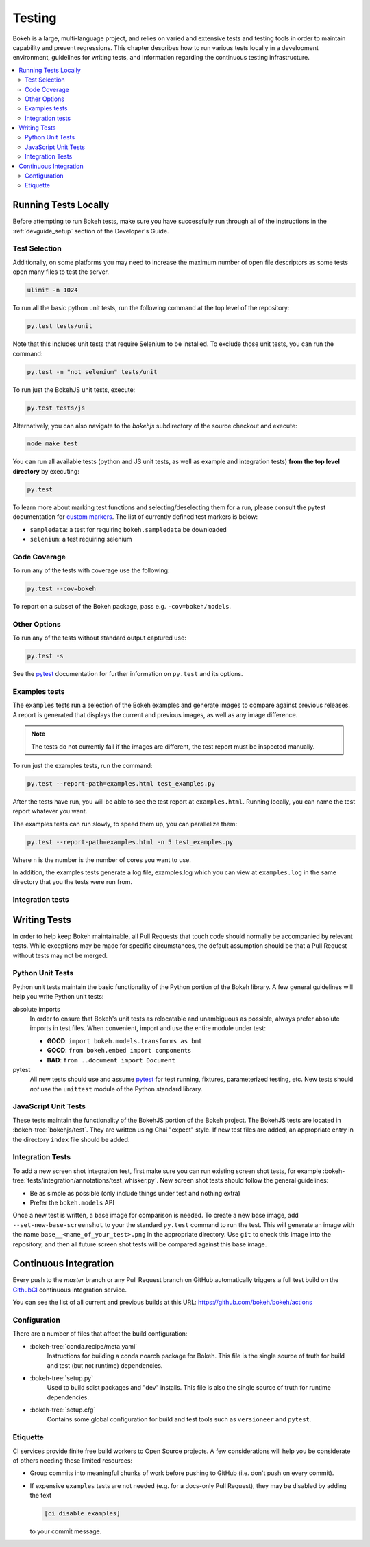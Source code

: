 .. _devguide_testing:

Testing
=======

Bokeh is a large, multi-language project, and relies on varied and extensive
tests and testing tools in order to maintain capability and prevent
regressions. This chapter describes how to run various tests locally in
a development environment, guidelines for writing tests, and information
regarding the continuous testing infrastructure.

.. contents::
    :local:
    :depth: 2

Running Tests Locally
---------------------

Before attempting to run Bokeh tests, make sure you have successfully run
through all of the instructions in the :ref:`devguide_setup` section of the
Developer's Guide.

Test Selection
~~~~~~~~~~~~~~

Additionally, on some platforms you may need to increase the maximum number
of open file descriptors as some tests open many files to test the server.

.. code-block:: sh

    ulimit -n 1024

To run all the basic python unit tests, run the following command at the top
level of the repository:

.. code-block:: sh

    py.test tests/unit

Note that this includes unit tests that require Selenium to be installed. To
exclude those unit tests, you can run the command:

.. code-block:: sh

    py.test -m "not selenium" tests/unit

To run just the BokehJS unit tests, execute:

.. code-block:: sh

    py.test tests/js

Alternatively, you can also navigate to the `bokehjs` subdirectory of the
source checkout and execute:

.. code-block:: sh

    node make test

You can run all available tests (python and JS unit tests, as well as example
and integration tests) **from the top level directory** by executing:

.. code-block:: sh

    py.test

To learn more about marking test functions and selecting/deselecting them for
a run, please consult the pytest documentation for `custom markers`_. The list
of currently defined test markers is below:

* ``sampledata``: a test for requiring ``bokeh.sampledata`` be downloaded
* ``selenium``: a test requiring selenium

Code Coverage
~~~~~~~~~~~~~

To run any of the tests with coverage use the following:

.. code-block:: sh

  py.test --cov=bokeh

To report on a subset of the Bokeh package, pass e.g. ``-cov=bokeh/models``.

Other Options
~~~~~~~~~~~~~

To run any of the tests without standard output captured use:

.. code-block:: sh

  py.test -s

See the `pytest`_ documentation for further information on ``py.test`` and
its options.

Examples tests
~~~~~~~~~~~~~~

The ``examples`` tests run a selection of the Bokeh examples and generate
images to compare against previous releases. A report is generated that
displays the current and previous images, as well as any image difference.

.. note::
    The tests do not currently fail if the images are different, the test
    report must be inspected manually.

To run just the examples tests, run the command:

.. code-block:: sh

    py.test --report-path=examples.html test_examples.py

After the tests have run, you will be able to see the test report at
``examples.html``. Running locally, you can name the test report whatever
you want.

The examples tests can run slowly, to speed them up, you can parallelize them:

.. code-block:: sh

    py.test --report-path=examples.html -n 5 test_examples.py

Where ``n`` is the number is the number of cores you want to use.

In addition, the examples tests generate a log file, examples.log which you
can view at ``examples.log`` in the same directory that you the tests
were run from.

Integration tests
~~~~~~~~~~~~~~~~~

Writing Tests
-------------

In order to help keep Bokeh maintainable, all Pull Requests that touch code
should normally be accompanied by relevant tests. While exceptions may be
made for specific circumstances, the default assumption should be that a
Pull Request without tests may not be merged.

Python Unit Tests
~~~~~~~~~~~~~~~~~

Python unit tests maintain the basic functionality of the Python portion of
the Bokeh library. A few general guidelines will help you write Python unit
tests:

absolute imports
    In order to ensure that Bokeh's unit tests as relocatable and unambiguous
    as possible, always prefer absolute imports in test files. When convenient,
    import and use the entire module under test:

    * **GOOD**: ``import bokeh.models.transforms as bmt``
    * **GOOD**: ``from bokeh.embed import components``
    * **BAD**: ``from ..document import Document``

pytest
    All new tests should use and assume `pytest`_ for test running, fixtures,
    parameterized testing, etc. New tests should *not* use the ``unittest``
    module of the Python standard library.

JavaScript Unit Tests
~~~~~~~~~~~~~~~~~~~~~

These tests maintain the functionality of the BokehJS portion of the Bokeh
project. The BokehJS tests are located in :bokeh-tree:`bokehjs/test`. They
are written using Chai "expect" style. If new test files are added, an
appropriate entry in the directory ``index`` file should be added.

Integration Tests
~~~~~~~~~~~~~~~~~

To add a new screen shot integration test, first make sure you can run
existing screen shot tests, for example
:bokeh-tree:`tests/integration/annotations/test_whisker.py`. New screen
shot tests should follow the general guidelines:

* Be as simple as possible (only include things under test and nothing extra)

* Prefer the ``bokeh.models`` API

Once a new test is written, a base image for comparison is needed. To create
a new base image, add ``--set-new-base-screenshot`` to your the standard
``py.test`` command to run the test. This will generate an image with the name
``base__<name_of_your_test>.png`` in the appropriate directory. Use ``git``
to check this image into the repository, and then all future screen shot tests
will be compared against this base image.

Continuous Integration
----------------------

Every push to the `master` branch or any Pull Request branch on GitHub
automatically triggers a full test build on the `GithubCI`_ continuous
integration service.

You can see the list of all current and previous builds at this URL:
https://github.com/bokeh/bokeh/actions

Configuration
~~~~~~~~~~~~~

There are a number of files that affect the build configuration:

* :bokeh-tree:`conda.recipe/meta.yaml`
    Instructions for building a conda noarch package for Bokeh. This
    file is the single source of truth for build and test (but not
    runtime) dependencies.

* :bokeh-tree:`setup.py`
    Used to build sdist packages and "dev" installs. This file is also
    the single source of truth for runtime dependencies.

* :bokeh-tree:`setup.cfg`
    Contains some global configuration for build and test tools such as
    ``versioneer`` and ``pytest``.

Etiquette
~~~~~~~~~

CI services provide finite free build workers to Open Source projects. A few
considerations will help you be considerate of others needing these limited
resources:

* Group commits into meaningful chunks of work before pushing to GitHub (i.e.
  don't push on every commit).

* If expensive ``examples`` tests are not needed (e.g. for a docs-only Pull
  Request), they may be disabled by adding the text

  .. code-block:: none

    [ci disable examples]

  to your commit message.

.. _contact the developers: https://discourse.bokeh.org/c/development
.. _custom markers: http://pytest.org/latest/example/markers.html#working-with-custom-markers
.. _pytest: https://docs.pytest.org
.. _selenium webdriver: http://docs.seleniumhq.org/docs/03_webdriver.jsp
.. _GithubCI: https://github.com/bokeh/bokeh/actions
